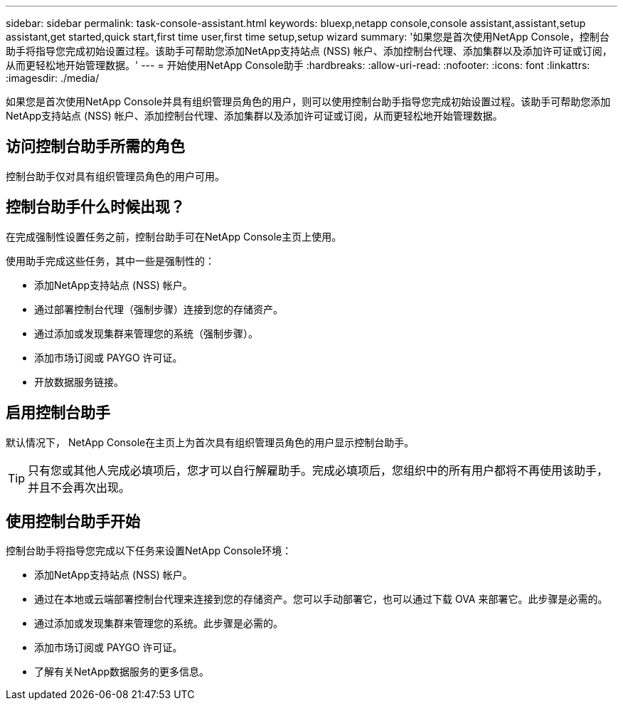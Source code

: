 ---
sidebar: sidebar 
permalink: task-console-assistant.html 
keywords: bluexp,netapp console,console assistant,assistant,setup assistant,get started,quick start,first time user,first time setup,setup wizard 
summary: '如果您是首次使用NetApp Console，控制台助手将指导您完成初始设置过程。该助手可帮助您添加NetApp支持站点 (NSS) 帐户、添加控制台代理、添加集群以及添加许可证或订阅，从而更轻松地开始管理数据。' 
---
= 开始使用NetApp Console助手
:hardbreaks:
:allow-uri-read: 
:nofooter: 
:icons: font
:linkattrs: 
:imagesdir: ./media/


[role="lead"]
如果您是首次使用NetApp Console并具有组织管理员角色的用户，则可以使用控制台助手指导您完成初始设置过程。该助手可帮助您添加NetApp支持站点 (NSS) 帐户、添加控制台代理、添加集群以及添加许可证或订阅，从而更轻松地开始管理数据。



== 访问控制台助手所需的角色

控制台助手仅对具有组织管理员角色的用户可用。



== 控制台助手什么时候出现？

在完成强制性设置任务之前，控制台助手可在NetApp Console主页上使用。

使用助手完成这些任务，其中一些是强制性的：

* 添加NetApp支持站点 (NSS) 帐户。
* 通过部署控制台代理（强制步骤）连接到您的存储资产。
* 通过添加或发现集群来管理您的系统（强制步骤）。
* 添加市场订阅或 PAYGO 许可证。
* 开放数据服务链接。




== 启用控制台助手

默认情况下， NetApp Console在主页上为首次具有组织管理员角色的用户显示控制台助手。


TIP: 只有您或其他人完成必填项后，您才可以自行解雇助手。完成必填项后，您组织中的所有用户都将不再使用该助手，并且不会再次出现。



== 使用控制台助手开始

控制台助手将指导您完成以下任务来设置NetApp Console环境：

* 添加NetApp支持站点 (NSS) 帐户。
* 通过在本地或云端部署控制台代理来连接到您的存储资产。您可以手动部署它，也可以通过下载 OVA 来部署它。此步骤是必需的。
* 通过添加或发现集群来管理您的系统。此步骤是必需的。
* 添加市场订阅或 PAYGO 许可证。
* 了解有关NetApp数据服务的更多信息。


